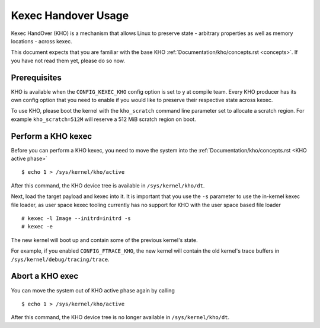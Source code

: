 .. SPDX-License-Identifier: GPL-2.0-or-later

====================
Kexec Handover Usage
====================

Kexec HandOver (KHO) is a mechanism that allows Linux to preserve state -
arbitrary properties as well as memory locations - across kexec.

This document expects that you are familiar with the base KHO
:ref:`Documentation/kho/concepts.rst <concepts>`. If you have not read
them yet, please do so now.

Prerequisites
-------------

KHO is available when the ``CONFIG_KEXEC_KHO`` config option is set to y
at compile team. Every KHO producer has its own config option that you
need to enable if you would like to preserve their respective state across
kexec.

To use KHO, please boot the kernel with the ``kho_scratch`` command
line parameter set to allocate a scratch region. For example
``kho_scratch=512M`` will reserve a 512 MiB scratch region on boot.

Perform a KHO kexec
-------------------

Before you can perform a KHO kexec, you need to move the system into the
:ref:`Documentation/kho/concepts.rst <KHO active phase>` ::

  $ echo 1 > /sys/kernel/kho/active

After this command, the KHO device tree is available in ``/sys/kernel/kho/dt``.

Next, load the target payload and kexec into it. It is important that you
use the ``-s`` parameter to use the in-kernel kexec file loader, as user
space kexec tooling currently has no support for KHO with the user space
based file loader ::

  # kexec -l Image --initrd=initrd -s
  # kexec -e

The new kernel will boot up and contain some of the previous kernel's state.

For example, if you enabled ``CONFIG_FTRACE_KHO``, the new kernel will contain
the old kernel's trace buffers in ``/sys/kernel/debug/tracing/trace``.

Abort a KHO exec
----------------

You can move the system out of KHO active phase again by calling ::

  $ echo 1 > /sys/kernel/kho/active

After this command, the KHO device tree is no longer available in
``/sys/kernel/kho/dt``.
